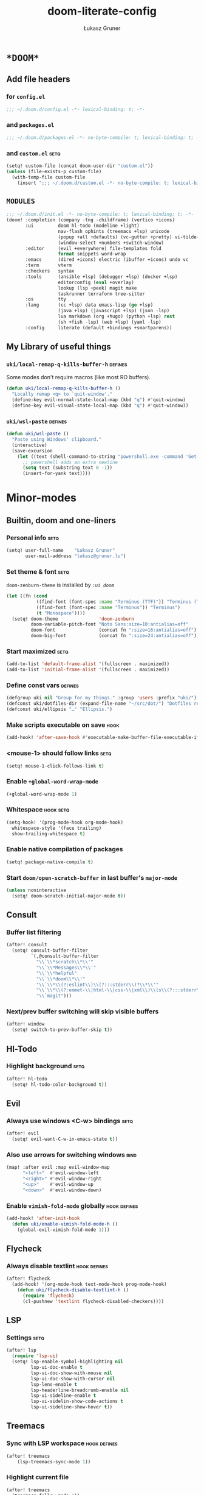 #+TITLE: doom-literate-config
#+AUTHOR: Łukasz Gruner
#+EMAIL: lukasz@gruner.lu
#+DESCRIPTION: Doom Emacs literate config.
#+TAGS: package(p) advice(a) disabled(d) hook(h) bind(b) setq(s) popup(u) hack(H) defines(D) env(e) command(c)
#+PROPERTY: header-args:emacs-lisp :tangle ~/.doom.d/config.el :tangle-mode (identity #o400) :results silent :exports code :lexical yes
#+TODO: TODO
#+startup: indent fold

* =*DOOM*=
** Add file headers
*** for =config.el=
#+begin_src emacs-lisp
;;; ~/.doom.d/config.el -*- lexical-binding: t; -*-
#+end_src
*** and =packages.el=
#+begin_src emacs-lisp :tangle ~/.doom.d/packages.el
;;; ~/.doom.d/packages.el -*- no-byte-compile: t; lexical-binding: t; -*-
#+end_src
*** and =custom.el=                                                     :setq:
#+begin_src emacs-lisp
(setq! custom-file (concat doom-user-dir "custom.el"))
(unless (file-exists-p custom-file)
  (with-temp-file custom-file
    (insert ";;; ~/.doom.d/custom.el -*- no-byte-compile: t; lexical-binding: t; -*-\n")))
#+end_src
** =MODULES=
#+begin_src emacs-lisp :tangle ~/.doom.d/init.el
;;; ~/.doom.d/init.el -*- no-byte-compile: t; lexical-binding: t; -*-
(doom! :completion (company -tng -childframe) (vertico +icons)
       :ui         doom hl-todo (modeline +light)
                   nav-flash ophints (treemacs +lsp) unicode
                   (popup +all +defaults) (vc-gutter +pretty) vi-tilde-fringe
                   (window-select +numbers +switch-window)
       :editor     (evil +everywhere) file-templates fold
                   format snippets word-wrap
       :emacs      (dired +icons) electric (ibuffer +icons) undo vc
       :term       vterm
       :checkers   syntax
       :tools      (ansible +lsp) (debugger +lsp) (docker +lsp)
                   editorconfig (eval +overlay)
                   lookup (lsp +peek) magit make
                   taskrunner terraform tree-sitter
       :os         tty
       :lang       (cc +lsp) data emacs-lisp (go +lsp)
                   (java +lsp) (javascript +lsp) (json -lsp)
                   lua markdown (org +hugo) (python +lsp) rest
                   (sh +fish -lsp) (web +lsp) (yaml -lsp)
       :config     literate (default +bindings +smartparens))
#+end_src
** My Library of useful things
*** ~uki/local-remap-q-kills-buffer-h~                                  :defines:
Some modes don't require macros (like most RO buffers).
#+begin_src emacs-lisp
(defun uki/local-remap-q-kills-buffer-h ()
  "Locally remap <q> to `quit-window'."
  (define-key evil-normal-state-local-map (kbd "q") #'quit-window)
  (define-key evil-visual-state-local-map (kbd "q") #'quit-window))
#+end_src
*** ~uki/wsl-paste~                                                     :defines:
#+begin_src emacs-lisp
(defun uki/wsl-paste ()
  "Paste using Windows' clipboard."
  (interactive)
  (save-excursion
    (let ((text (shell-command-to-string "powershell.exe -command 'Get-Clipboard' | dos2unix")))
      ;; powershell adds an extra newline
      (setq text (substring text 0 -1))
      (insert-for-yank text))))
#+end_src
* Minor-modes
** Builtin, doom and one-liners
*** Personal info                                                       :setq:
#+begin_src emacs-lisp
(setq! user-full-name    "Łukasz Gruner"
       user-mail-address "lukasz@gruner.lu")
#+end_src
*** Set theme & font                                                    :setq:
~doom-zenburn-theme~ is installed by [[My =MODULES= (init.el)][=:ui doom=]]
#+begin_src emacs-lisp
(let ((fn (cond
           ((find-font (font-spec :name "Terminus (TTF)")) "Terminus (TTF)")
           ((find-font (font-spec :name "Terminus")) "Terminus")
           (t "Monospace"))))
  (setq! doom-theme               'doom-zenburn
         doom-variable-pitch-font "Noto Sans:size=10:antialias=off"
         doom-font                (concat fn ":size=16:antialias=off")
         doom-big-font            (concat fn ":size=24:antialias=off")))
#+end_src
*** Start maximized                                                     :setq:
#+begin_src emacs-lisp
(add-to-list 'default-frame-alist '(fullscreen . maximized))
(add-to-list 'initial-frame-alist '(fullscreen . maximized))
#+end_src
*** Define const vars                                                   :defines:
#+begin_src emacs-lisp
(defgroup uki nil "Group for my things." :group 'users :prefix "uki/")
(defconst uki/dotfiles-dir (expand-file-name "~/src/dot/") "Dotfiles repository root.")
(defconst uki/ellipsis "…" "Ellipsis.")
#+end_src
*** Make scripts executable on save                                     :hook:
#+begin_src emacs-lisp
(add-hook! 'after-save-hook #'executable-make-buffer-file-executable-if-script-p)
#+end_src
*** *<mouse-1>* should follow links                                     :setq:
#+begin_src emacs-lisp
(setq! mouse-1-click-follows-link t)
#+end_src
*** Enable ~+global-word-wrap-mode~
#+begin_src emacs-lisp
(+global-word-wrap-mode 1)
#+end_src
*** Whitespace                                                          :hook:setq:
#+begin_src emacs-lisp
(setq-hook! '(prog-mode-hook org-mode-hook)
  whitespace-style '(face trailing)
  show-trailing-whitespace t)
#+end_src
*** Enable native compilation of packages
#+begin_src emacs-lisp
(setq! package-native-compile t)
#+end_src
*** Start ~doom/open-scratch-buffer~ in last buffer's ~major-mode~
#+begin_src emacs-lisp
(unless noninteractive
  (setq! doom-scratch-initial-major-mode t))
#+end_src
** Consult
*** Buffer list filtering
#+begin_src emacs-lisp
(after! consult
  (setq! consult-buffer-filter
         `(,@consult-buffer-filter
           "\\`\\*scratch\\*\\'"
           "\\`\\*Messages\\*\\'"
           "\\`\\*helpful"
           "\\`\\*doom\\*\\'"
           "\\`\\*\\(?:eslint\\)\\(?:::stderr\\)?\\*\\'"
           "\\`\\*\\(?:emmet-\\|html-\\|css-\\|xml\\)\\ls\\(?:::stderr\\)?\\*\\'"
           "\\`magit")))
#+end_src
*** Next/prev buffer switching will skip visible buffers
#+begin_src emacs-lisp
(after! window
  (setq! switch-to-prev-buffer-skip t))
#+end_src
** Hl-Todo
*** Highlight background                                                :setq:
#+begin_src emacs-lisp
(after! hl-todo
  (setq! hl-todo-color-background t))
#+end_src
** Evil
*** Always use windows <C-w> bindings                                   :setq:
#+begin_src emacs-lisp
(after! evil
  (setq! evil-want-C-w-in-emacs-state t))
#+end_src
*** Also use arrows for switching windows                               :bind:
#+begin_src emacs-lisp
(map! :after evil :map evil-window-map
      "<left>"  #'evil-window-left
      "<right>" #'evil-window-right
      "<up>"    #'evil-window-up
      "<down>"  #'evil-window-down)
#+end_src
*** Enable =vimish-fold-mode= globally                                  :hook:defines:
:PROPERTIES:
:CREATED:  [2023-01-20 16:33]
:END:
#+begin_src emacs-lisp
(add-hook! 'after-init-hook
  (defun uki/enable-vimish-fold-mode-h ()
    (global-evil-vimish-fold-mode 1)))
#+end_src
** Flycheck
*** Always disable textlint                                             :hook:defines:
#+begin_src emacs-lisp
(after! flycheck
  (add-hook! '(org-mode-hook text-mode-hook prog-mode-hook)
    (defun uki/flycheck-disable-textlint-h ()
      (require 'flycheck)
      (cl-pushnew 'textlint flycheck-disabled-checkers))))
#+end_src
** LSP
*** Settings                                                            :setq:
#+begin_src emacs-lisp
(after! lsp
  (require 'lsp-ui)
  (setq! lsp-enable-symbol-highlighting nil
         lsp-ui-doc-enable t
         lsp-ui-doc-show-with-mouse nil
         lsp-ui-doc-show-with-cursor nil
         lsp-lens-enable t
         lsp-headerline-breadcrumb-enable nil
         lsp-ui-sideline-enable t
         lsp-ui-sidelin-show-code-actions t
         lsp-ui-sideline-show-hover t))
#+end_src
** Treemacs
:PROPERTIES:
:CREATED:  [2022-08-19 20:57]
:END:
*** Sync with LSP workspace                                             :hook:defines:
#+begin_src emacs-lisp
(after! treemacs
    (lsp-treemacs-sync-mode 1))
#+end_src
*** Highlight current file
#+begin_src emacs-lisp
(after! treemacs
  (treemacs-follow-mode 1))
#+end_src
*** Git mode extended
:PROPERTIES:
:CREATED:  [2023-01-27 18:59]
:END:
#+begin_src emacs-lisp
(setq! +treemacs-git-mode 'deferred)
#+end_src
** Keychain
:PROPERTIES:
:CREATED:  [2022-08-22 11:14]
:END:
*** Package                                                             :package:
:PROPERTIES:
:CREATED:  [2022-08-22 11:14]
:END:
#+begin_src emacs-lisp :tangle ~/.doom.d/packages.el
(package! keychain-environment)
#+end_src
*** Autostart                                                           :hook:
:PROPERTIES:
:CREATED:  [2022-08-22 11:17]
:END:
#+begin_src emacs-lisp
(add-hook! 'after-init-hook #'keychain-refresh-environment)
#+end_src
** Pinentry
:PROPERTIES:
:CREATED:  [2022-08-22 11:31]
:END:
*** Package                                                             :package:
:PROPERTIES:
:CREATED:  [2022-08-22 11:31]
:END:
#+begin_src emacs-lisp :tangle ~/.doom.d/packages.el
(package! pinentry)
#+end_src
*** Autostart
:PROPERTIES:
:CREATED:  [2022-08-22 11:40]
:END:
#+begin_src emacs-lisp
(add-hook! 'after-init-hook #'pinentry-start)
(add-hook! 'kill-emacs-hook #'pinentry-stop)
#+end_src
*** Enable gpg-sign for git commits                                     :setq:
#+begin_src emacs-lisp
(after! epg
  (setq! epg-pinentry-mode 'loopback))
#+end_src
** Display-Line-Numbers
:PROPERTIES:
:CREATED:  [2023-01-25 21:07]
:END:
But only in prog & conf mode.
#+begin_src emacs-lisp
(after! display-line-numbers
  (remove-hook! 'text-mode-hook #'display-line-numbers-mode))
#+end_src
** Eldoc
*** TODO Lsp co-op
#+begin_src emacs-lisp
(defun uki/enable-eldoc-for-lsp-h ()
    "Configure and enable `eldoc-mode' using `lsp-mode' features."
    (interactive)
    (require 'eldoc nil t)
    (add-hook 'eldoc-documentation-functions #'lsp-eldoc-function -90 t)
    (eldoc-mode 1))
#+end_src
** Desktop-save
#+begin_src emacs-lisp
(add-hook! 'after-init-hook
  (defun uki/enable-desktop-save-mode-h (&rest _)
    (desktop-save-mode 1)))
#+end_src
* Major-modes
** Magit
*** Never use git wrapper                                               :setq:
#+begin_src emacs-lisp
(after! magit
  (setq! magit-git-executable (file-truename "/usr/bin/git")))
#+end_src
*** Hide magit buffers from lists                                       :setq:
#+begin_src emacs-lisp :tangle no
(after! magit-mode
  (setq! magit-buffer-name-format "%M%v: %t"))

(set-popup-rule! "^\\(?: magit\\)" :ignore t)
#+end_src
** Messages
*** <q> emacs-buffer/window                                             :hook:
Messages buffer already exists so hook won't get called until it gets restarted. We need to modify bindings manually.
#+begin_src emacs-lisp
(add-hook! 'messages-buffer-mode-hook #'uki/local-remap-q-kills-buffer-h)
(with-current-buffer "*Messages*" (uki/local-remap-q-kills-buffer-h))
#+end_src
** Prog
*** <C-x =>/<SPC c => Align your code in a pretty way                   :bind:
#+begin_src emacs-lisp
(map! :map prog-mode-map
      "C-x =" #'align-regexp
      (:leader :prefix ("c" "+code")
        :desc "Align regexp" "=" #'align-regexp))
#+end_src
** Dired
*** Reuse current dired buffer when changing directories                :bind:
#+begin_src emacs-lisp
(defun uki/dired-up-directory ()
  "Use single instance of dired buffer when going up a directory."
  (interactive)
  (set-buffer-modified-p nil) ;; don't need to save dired buffers
  (find-alternate-file ".."))

(defun uki/dired-find-file ()
  "Use single instance of dired buffer when opening files."
  (interactive)
  (let ((file (dired-get-file-for-visit)))
    (if (file-directory-p file)
        (progn
          (set-buffer-modified-p nil) ;; don't need to save dired buffers
          (find-alternate-file file))
      (find-file file))))

(map! :after dired :map dired-mode-map
      [remap dired-find-file]    #'uki/dired-find-file
      [remap dired-up-directory] #'uki/dired-up-directory)
#+end_src
*** Permanent ~dired-hide-details-mode~                                 :bind:
press <space m d> to toggle
#+begin_src emacs-lisp
(defun uki/permanent-dired-hide-details-mode-set (sym exp)
  "Restore saved mode state or set a new value."
  (custom-initialize-reset sym exp)
  (when (eq major-mode 'dired-mode) (dired-hide-details-mode exp))
  (if exp
      (add-hook! 'dired-mode-hook #'dired-hide-details-mode)
    (remove-hook! 'dired-mode-hook #'dired-hide-details-mode)))

(defcustom uki/permanent-dired-hide-details-mode-state nil
  "State of `dired-hide-details-mode' saved between restarts."
  :group 'uki
  :type 'bool
  :initialize #'uki/permanent-dired-hide-details-mode-set)

(defun uki/permanent-dired-hide-details-mode-toggle ()
  "Toggles `dired-hide-details-mode' for current and future dired buffers."
  (interactive)
  (uki/permanent-dired-hide-details-mode-set
   'uki/permanent-dired-hide-details-mode-state
   (not uki/permanent-dired-hide-details-mode-state)))

(map! :after dired :map dired-mode-map
      (:localleader :desc "dired-hide-details (toggle)" "d" #'uki/permanent-dired-hide-details-mode-toggle)
      ([remap dired-hide-details-mode] #'uki/permanent-dired-hide-details-mode-toggle))
#+end_src
*** Run dired instead of listing directory
Why so complicated? [[https://nullprogram.com/blog/2019/12/10/#cl-first]]
#+begin_src emacs-lisp
(after! dired
  (defalias 'list-directory 'dired)
  (put 'list-directory 'byte-optimizer 'byte-compile-inline-expand))
#+end_src
** Org
*** =LIBRARY=
**** ~uki/org-heading-level~
#+begin_src emacs-lisp
(defun uki/org-heading-level ()
  "Returns level of org headline at point"
  (car-safe (org-heading-components)))
#+end_src
**** ~uki/org-has-property~
#+begin_src emacs-lisp
(defun uki/org-has-property (property &optional pos inherit)
  "If current org entry (under point or POS) has prop PROPERTY."
  (not (null (org-entry-get (or pos (point)) property inherit))))
#+end_src
*** Startup options                                                     :setq:
#+begin_src emacs-lisp
(after! org
  (setq! org-tags-column 80
         org-startup-indented t
         org-startup-folded t
         org-startup-truncated t
         org-startup-align-all-tables t))
#+end_src
*** My ~org-directory~                                                  :setq:
#+begin_src emacs-lisp
(setq! org-directory (file-truename "~/mnt/OneDrive/doc/"))
#+end_src
*** Bind ~org-babel-tangle~ under :localleader                          :bind:
#+begin_src emacs-lisp
(map! :after org :map org-mode-map
      :localleader :desc "Tangle current file" "B" #'org-babel-tangle)
#+end_src
*** Follow link under point with <RET>                                  :setq:
#+begin_src emacs-lisp
(after! org
  (setq! org-return-follows-link t))
#+end_src
*** Have export dialog open in place and without modeline               :popup:
#+begin_src emacs-lisp
(after! org
  (set-popup-rule! "^ ?\\*Org Export Dispatcher"
    :actions '(display-buffer-same-window)
    :side nil
    :width nil
    :height nil
    :size nil
    :quit nil
    :select t
    :modeline nil))
#+end_src
*** Have =org-src= buffers be managed by orgmode                        :setq:popup:
#+begin_src emacs-lisp
(after! org
  (setq! org-src-window-setup 'current-window)

  (set-popup-rule! "^\\*Org Src" :ignore t))
#+end_src
*** Enable eldoc-mode for src blocks                                    :hook:
#+begin_src emacs-lisp
(after! org
  (add-hook! 'org-mode-hook
    (defun uki/enable-eldoc-h ()
      "Setup `eldoc-documentation-functions' for elisp."
      (interactive)
      (add-hook! 'eldoc-documentation-functions :local #'elisp-eldoc-funcall)
      (add-hook! 'eldoc-documentation-functions :local #'elisp-eldoc-var-docstring)
      (eldoc-mode 1))))
#+end_src
*** Add Elisp src block template                                        :setq:
#+begin_src emacs-lisp
(after! org
  (require 'org-tempo)
  (add-to-list 'org-structure-template-alist '("el" . "src emacs-lisp")))
#+end_src
*** Hugo
**** TODO Add Hugo properties                                          :bind:defines:
dodac sprawdzanie czy jestes na odpowiednim poziomie
#+Begin_src emacs-lisp
(defcustom uki/default-export-file-name-for-hugo "slug"
  "Default value of EXPORT_FILE_NAME property for ox-hugo."
  :group 'uki
  :type 'string)

(defun uki/org-hugo-get-point-of-export-heading (&optional property)
  "Returns point value at org headline when headline or it's sibilings
containin property \"EXPORT_FILE_NAME\" or PROPERTY."
  (unless property
    (setq property "EXPORT_FILE_NAME"))
  (save-excursion
    (unless (org-at-heading-p)
      (org-back-to-heading))
    (while (not (or (uki/org-has-property property)
                    (eq 1 (uki/org-heading-level))
                    (seq-contains-p ;;check if sibilings in curr tree have the property
                     (org-map-entries (lambda () (uki/org-has-property property))
                                      (format "LEVEL=%d" (uki/org-heading-level))
                                      'tree)
                     t)))
      (org-up-heading-all 1))
    (point)))

(defun uki/org-hugo-set-properties ()
  "Sets properties required by Hugo."
  (interactive)
  (save-excursion
    (let* ((ed "EXPORT_DATE")
           (prop "EXPORT_FILE_NAME")
           (default (or (org-entry-get (point) prop t)
                        uki/default-export-file-name-for-hugo))
           (slug (if (called-interactively-p 'any)
                     (read-string
                      "Enter value for property `EXPORT_FILE_NAME': "
                      default)
                   default)))
      (unless (uki/org-has-property prop (point) nil)
        (goto-char (uki/org-hugo-get-point-of-export-heading)))
      (org-set-property prop slug)
      (org-set-property (if (uki/org-has-property ed) "EXPORT_HUGO_LASTMOD" ed)
                        (format-time-string org-hugo-date-format)))))

(map! :after org :map org-mode-map
      :localleader :desc "Set HUGO properties" "H" #'uki/org-hugo-set-properties)
#+end_src
**** Use YAML format for generated front matter                        :setq:
#+begin_src emacs-lisp
(after! ox-hugo
  (setq! org-hugo-front-matter-format "yaml"))
#+end_src
**** Have emacs do the code-higlighting                                :advice:setq:defines:
#+begin_src emacs-lisp
(after! ox-html
  (setq! org-html-htmlize-output-type 'css
         org-html-wrap-src-lines t))

(defcustom uki/hugo-code-hilight-use-html t
  "If t, use emacs syntax highlighting. If nil let Hugo do it's job."
  :group 'uki
  :type 'boolean)

(defun uki/hugo-toggle-code-html ()
  "Toggles `uki/hugo-code-hilight-use-html'."
  (interactive)
  (setq! uki/hugo-code-hilight-use-html (not uki/hugo-code-hilight-use-html))
  (message "Hugo will %suse html for code."
           (if uki/hugo-code-hilight-use-html "" "not ")))

(defun uki/hugo-code-highlight-a (fn &rest args)
    "Render HTML, with highlighted code syntax."
    (require 'ox-html)
    (if uki/hugo-code-hilight-use-html
        (apply #'org-html-src-block args)
      (apply fn args)))

(after! ox-hugo
  (advice-add #'org-hugo-src-block :around #'uki/hugo-code-highlight-a))
#+end_src
** Info
*** Automatically view '.info' files instead of editing them            :setq:
#+begin_src emacs-lisp
(add-to-list 'auto-mode-alist
             (cons "\\.[iI][nN][fF][oO]\\'"
                   (defun uki/reopen-file-in-info-mode ()
                     "Re-run this in an info viewer."
                     (interactive)
                     (let ((file-name (buffer-file-name)))
                       (kill-buffer)
                       (info file-name)))))
#+end_src
*** Display =*info*= buffers in same window                            :popup:
#+begin_src emacs-lisp
(set-popup-rule! "^\\*info\\*$"
  :actions '(display-buffer-same-window)
  :modeline t)
#+end_src
*** Left mouse button should follow links                               :bind:
#+begin_src emacs-lisp
(map! :after info :map Info-mode-map
      "<mouse-1>" #'Info-mouse-follow-nearest-node)
#+end_src
** Emacs-Lisp
*** [Flycheck] Disable elisp-checkdoc                                   :hook:setq:
#+begin_src emacs-lisp
(add-hook! 'emacs-lisp-mode-hook
  (defun uki/flycheck-disable-checkdoc-h ()
    (require 'flycheck)
    (cl-pushnew 'emacs-lisp-checkdoc flycheck-disabled-checkers)))
#+end_src
** Java
*** Use long lines                                                      :hook:setq:
#+begin_src emacs-lisp
(setq-hook! 'java-mode-hook
  fill-column 180)
#+end_src
*** Load formatter configuration if present                             :hook:setq:defines:
#+begin_src emacs-lisp
(defun uki/java-setup-formatter-h (&rest _)
  "Setup lsp java formatter. Reads $FORMATTER_PROFILE for settings profile."
  (interactive)
  (require 'lsp-java nil t)
  (let ((formatter (file-truename "~/.formatter.xml"))
        (profile (or (getenv "FORMATTER_PROFILE") "default")))
    (if (file-exists-p formatter)
        (setq lsp-java-format-enabled t
              lsp-java-format-settings-profile profile
              lsp-java-format-settings-url formatter)
      (message "No formatter file present: %s" formatter))))

(add-hook! 'java-mode-hook #'uki/java-setup-formatter-h)
#+end_src
*** LSP Settings                                                        :setq:
#+begin_src emacs-lisp
(after! lsp-java
  (setq! lsp-java-java-path "/usr/bin/java"
         lsp-java-dependency-package-representation "hierarchical"
         lsp-java-maven-download-sources t
         lsp-java-references-code-lens-enabled t
         lsp-java-implementations-code-lens-enabled t
         lsp-java-configuration-maven-user-settings (file-truename "~/.m2/settings.xml")
         lsp-java-code-generation-use-blocks t
         lsp-java-save-actions-organize-imports t))
#+end_src
*** Enable eldoc
#+begin_src emacs-lisp
(add-hook! 'java-mode-hook #'uki/enable-eldoc-for-lsp-h)
#+end_src
** Compilation
*** Have <q> exit window                                           :hook:bind:
#+begin_src emacs-lisp
(add-hook! 'compilation-mode-hook #'uki/local-remap-q-kills-buffer-h)
#+end_src
** Special
*** Have <q> exit window                                           :hook:bind:
#+begin_src emacs-lisp
(add-hook! 'special-mode-hook #'uki/local-remap-q-kills-buffer-h)
#+end_src
** Comint
*** Have <q> exit window                                           :hook:bind:
#+begin_src emacs-lisp
(add-hook! 'comint-mode-hook #'uki/local-remap-q-kills-buffer-h)
#+end_src
** Powershell
*** Set lsp exe location                                                :setq:
TODO: fix: M-x lsp-install-server
#+begin_src emacs-lisp
(after! lsp-pwsh
  (setq! lsp-pwsh-exe (executable-find "powershell.exe")))
#+end_src
** Vterm
*** Disable solaire mode                                                :hook:
When enabled, vterm background is too dark to see dark-blue (filename) color.
#+begin_src emacs-lisp
(add-hook! 'vterm-mode-hook #'turn-off-solaire-mode)
#+end_src
* Custom
** Load
#+begin_src emacs-lisp
(load custom-file)
#+end_src
** ask about unsaved customizations
#+begin_src emacs-lisp
(add-hook! 'kill-emacs-query-functions #'custom-save-all)
#+end_src
* Auto tangle & compile
My =~/.doom.d/config.org= is a softlink, so when you edit the file ~+literate-enable-recompile-h~ will not recognize it as literate config.

As a workaround I disable literate autotangle.
#+begin_src emacs-lisp
(after! org
  (remove-hook 'org-mode-hook #'+literate-enable-recompile-h))
#+end_src

And then add following at the end of =config.org= (this will also compile tangled files).
: # Local Variables:
: # eval: (add-hook! 'after-save-hook :local (progn (org-babel-tangle) (byte-recompile-directory doom-user-dir 0 t)))
: # End:
